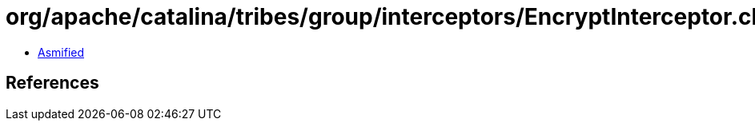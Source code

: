 = org/apache/catalina/tribes/group/interceptors/EncryptInterceptor.class

 - link:EncryptInterceptor-asmified.java[Asmified]

== References

